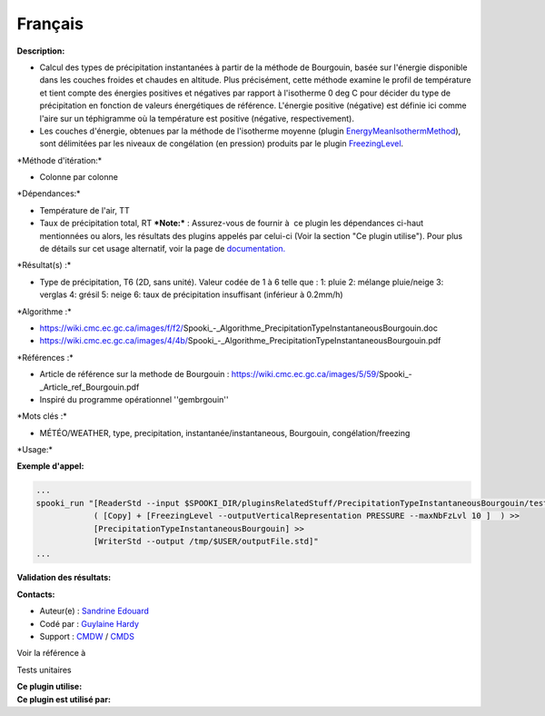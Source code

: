 Français
--------

**Description:**

-  Calcul des types de précipitation instantanées à partir de la méthode
   de Bourgouin, basée sur l'énergie disponible dans les couches froides
   et chaudes en altitude. Plus précisément, cette méthode examine le
   profil de température et tient compte des énergies positives et
   négatives par rapport à l'isotherme 0 deg C pour décider du type de
   précipitation en fonction de valeurs énergétiques de référence.
   L'énergie positive (négative) est définie ici comme l'aire sur un
   téphigramme où la température est positive (négative,
   respectivement).
-  Les couches d'énergie, obtenues par la méthode de l'isotherme moyenne
   (plugin
   `EnergyMeanIsothermMethod <pluginEnergyMeanIsothermMethod.html>`__),
   sont délimitées par les niveaux de congélation (en pression) produits
   par le plugin `FreezingLevel <pluginFreezingLevel.html>`__.

\*Méthode d'itération:\*

-  Colonne par colonne

\*Dépendances:\*

-  Température de l'air, TT
-  Taux de précipitation total, RT
   ***Note:*** : Assurez-vous de fournir à  ce plugin les dépendances
   ci-haut mentionnées ou alors, les résultats des
   plugins appelés par celui-ci (Voir la section "Ce plugin utilise").
   Pour plus de détails sur cet usage
   alternatif, voir la page de
   `documentation. <https://wiki.cmc.ec.gc.ca/wiki/Spooki/Documentation/Description_g%C3%A9n%C3%A9rale_du_syst%C3%A8me#RefDependances>`__

\*Résultat(s) :\*

-  Type de précipitation, T6 (2D, sans unité). Valeur codée de 1 à 6
   telle que :
   1: pluie
   2: mélange pluie/neige
   3: verglas
   4: grésil
   5: neige
   6: taux de précipitation insuffisant (inférieur à 0.2mm/h)

\*Algorithme :\*

-  https://wiki.cmc.ec.gc.ca/images/f/f2/Spooki_-_Algorithme_PrecipitationTypeInstantaneousBourgouin.doc
-  https://wiki.cmc.ec.gc.ca/images/4/4b/Spooki_-_Algorithme_PrecipitationTypeInstantaneousBourgouin.pdf

\*Références :\*

-  Article de référence sur la methode de Bourgouin :
   https://wiki.cmc.ec.gc.ca/images/5/59/Spooki_-_Article_ref_Bourgouin.pdf
-  Inspiré du programme opérationnel ''gembrgouin''

\*Mots clés :\*

-  MÉTÉO/WEATHER, type, precipitation, instantanée/instantaneous,
   Bourgouin, congélation/freezing

\*Usage:\*

**Exemple d'appel:**

.. code:: example

    ...
    spooki_run "[ReaderStd --input $SPOOKI_DIR/pluginsRelatedStuff/PrecipitationTypeInstantaneousBourgouin/testsFiles/inputFile.std] >>
                ( [Copy] + [FreezingLevel --outputVerticalRepresentation PRESSURE --maxNbFzLvl 10 ]  ) >>
                [PrecipitationTypeInstantaneousBourgouin] >>
                [WriterStd --output /tmp/$USER/outputFile.std]"
    ...

**Validation des résultats:**

**Contacts:**

-  Auteur(e) : `Sandrine
   Edouard <https://wiki.cmc.ec.gc.ca/wiki/User:Edouards>`__
-  Codé par : `Guylaine
   Hardy <https://wiki.cmc.ec.gc.ca/wiki/User:Hardyg>`__
-  Support : `CMDW <https://wiki.cmc.ec.gc.ca/wiki/CMDW>`__ /
   `CMDS <https://wiki.cmc.ec.gc.ca/wiki/CMDS>`__

Voir la référence à

Tests unitaires

|image0|

| **Ce plugin utilise:**
| **Ce plugin est utilisé par:**

 

.. |image0| image:: PrecipitationTypeInstantaneousBourgouin_graph.png

